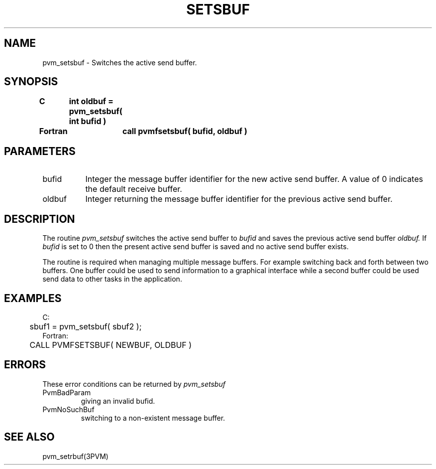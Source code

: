.\" $Id: pvm_setsbuf.3,v 1.1 1996/09/23 22:06:20 pvmsrc Exp $
.TH SETSBUF 3PVM "30 August, 1993" "" "PVM Version 3.4"
.SH NAME
pvm_setsbuf \- Switches the active send buffer.

.SH SYNOPSIS
.nf
.ft B
C	int oldbuf = pvm_setsbuf( int bufid )
.br

Fortran	call pvmfsetsbuf( bufid, oldbuf )
.fi

.SH PARAMETERS
.IP bufid 0.8i
Integer the message buffer identifier for the new active send buffer.
A value of 0 indicates the default receive buffer.
.br
.IP oldbuf
Integer returning the message buffer identifier
for the previous active send buffer.

.SH DESCRIPTION
The routine
.I pvm_setsbuf
switches the active send buffer to
.I bufid
and saves the previous active send buffer
.I oldbuf.
If
.I bufid
is set to 0 then the present active send buffer
is saved and no active send buffer exists.
.PP
The routine is required when managing multiple message buffers.
For example switching back and forth between two buffers.
One buffer could be used to send information to a graphical interface
while a second buffer could be used send data to other tasks
in the application.

.SH EXAMPLES
.nf
C:
	sbuf1 = pvm_setsbuf( sbuf2 );
Fortran:
	CALL PVMFSETSBUF( NEWBUF, OLDBUF )
.fi

.SH ERRORS
These error conditions can be returned by
.I pvm_setsbuf
.IP PvmBadParam
giving an invalid bufid.
.IP PvmNoSuchBuf
switching to a non-existent message buffer.
.PP
.SH SEE ALSO
pvm_setrbuf(3PVM)
